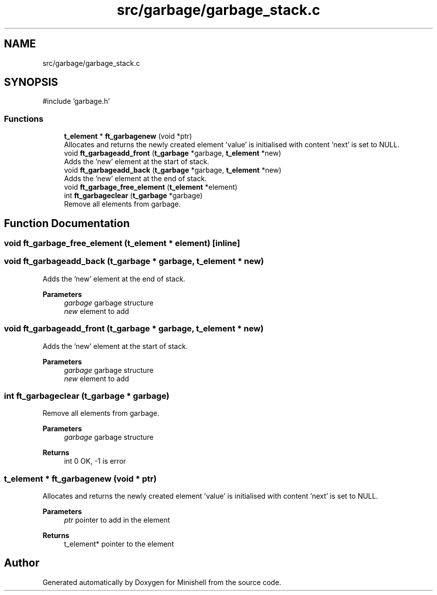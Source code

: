 .TH "src/garbage/garbage_stack.c" 3 "Minishell" \" -*- nroff -*-
.ad l
.nh
.SH NAME
src/garbage/garbage_stack.c
.SH SYNOPSIS
.br
.PP
\fR#include 'garbage\&.h'\fP
.br

.SS "Functions"

.in +1c
.ti -1c
.RI "\fBt_element\fP * \fBft_garbagenew\fP (void *ptr)"
.br
.RI "Allocates and returns the newly created element 'value' is initialised with content 'next' is set to NULL\&. "
.ti -1c
.RI "void \fBft_garbageadd_front\fP (\fBt_garbage\fP *garbage, \fBt_element\fP *new)"
.br
.RI "Adds the 'new' element at the start of stack\&. "
.ti -1c
.RI "void \fBft_garbageadd_back\fP (\fBt_garbage\fP *garbage, \fBt_element\fP *new)"
.br
.RI "Adds the 'new' element at the end of stack\&. "
.ti -1c
.RI "void \fBft_garbage_free_element\fP (\fBt_element\fP *element)"
.br
.ti -1c
.RI "int \fBft_garbageclear\fP (\fBt_garbage\fP *garbage)"
.br
.RI "Remove all elements from garbage\&. "
.in -1c
.SH "Function Documentation"
.PP 
.SS "void ft_garbage_free_element (\fBt_element\fP * element)\fR [inline]\fP"

.SS "void ft_garbageadd_back (\fBt_garbage\fP * garbage, \fBt_element\fP * new)"

.PP
Adds the 'new' element at the end of stack\&. 
.PP
\fBParameters\fP
.RS 4
\fIgarbage\fP garbage structure 
.br
\fInew\fP element to add 
.RE
.PP

.SS "void ft_garbageadd_front (\fBt_garbage\fP * garbage, \fBt_element\fP * new)"

.PP
Adds the 'new' element at the start of stack\&. 
.PP
\fBParameters\fP
.RS 4
\fIgarbage\fP garbage structure 
.br
\fInew\fP element to add 
.RE
.PP

.SS "int ft_garbageclear (\fBt_garbage\fP * garbage)"

.PP
Remove all elements from garbage\&. 
.PP
\fBParameters\fP
.RS 4
\fIgarbage\fP garbage structure 
.RE
.PP
\fBReturns\fP
.RS 4
int 0 OK, -1 is error 
.RE
.PP

.SS "\fBt_element\fP * ft_garbagenew (void * ptr)"

.PP
Allocates and returns the newly created element 'value' is initialised with content 'next' is set to NULL\&. 
.PP
\fBParameters\fP
.RS 4
\fIptr\fP pointer to add in the element 
.RE
.PP
\fBReturns\fP
.RS 4
t_element* pointer to the element 
.RE
.PP

.SH "Author"
.PP 
Generated automatically by Doxygen for Minishell from the source code\&.
